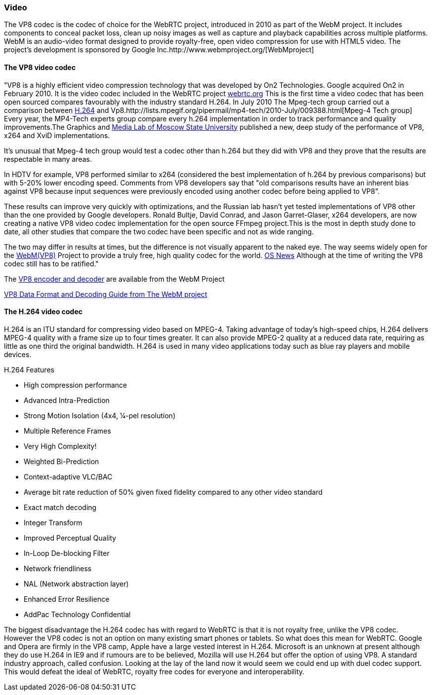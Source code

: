 === Video 

The VP8 codec is the codec of choice for the WebRTC project, introduced in 2010 as part of the WebM project. It includes components to conceal packet loss, clean up noisy images as well as capture and playback capabilities across multiple platforms. WebM is an audio-video format designed to provide royalty-free, open video compression for use with HTML5 video. The project's development is sponsored by Google Inc.http://www.webmproject.org/[WebMproject]

==== The VP8 video codec 

"VP8 is a highly efficient video compression technology that was developed by On2 Technologies. Google acquired On2 in February 2010. It is the video codec included in the WebRTC project https://sites.google.com/site/webrtc/faq#TOC-What-are-the-parameters-of-iSAC-[webrtc.org] This is the first time a video codec that has been  open sourced compares favourably with the industry standard H.264. In July 2010 The Mpeg-tech group carried out a comparison between http://www.itu.int/dms_pub/itu-t/oth/1D/0C/T1D0C0000010002PDFE.pdf[H.264] and Vp8.http://lists.mpegif.org/pipermail/mp4-tech/2010-July/009388.html[Mpeg-4 Tech group] Every year, the MP4-Tech experts group compare every h.264 implementation in order to track performance and quality improvements.The Graphics and http://www.compression.ru/video/codec_comparison/h264_2010/vp8_vs_h264.html[Media Lab of Moscow State University] published a new, deep study of the performance of VP8, x264 and XviD implementations.

It's unusual that Mpeg-4 tech group would test a codec other than h.264 but they did with VP8 and they prove that the results are respectable in many areas.

In HDTV for example, VP8 performed similar to x264 (considered the best implementation of h.264 by previous comparisons) but with 5-20% lower encoding speed. Comments from VP8 developers say that "old comparisons results have an inherent bias against VP8 because input sequences were previously encoded using another codec before being applied to VP8".

These results can improve very quickly with optimizations, and the Russian lab hasn't yet tested implementations of VP8 other than the one provided by Google developers. Ronald Bultje, David Conrad, and Jason Garret-Glaser, x264 developers, are now creating a native VP8 video codec implementation for the open source FFmpeg project.This is the most in depth study done to date, all other studies that compare the two codec have been specific and not as wide ranging.  

The two may differ in results at times, but the difference is not visually apparent to the naked eye. The way seems widely open for the http://www.webmproject.org/code/specs/[WebM(VP8)] Project to provide a truly free, high quality codec for the world. http://www.osnews.com/story/23525/Deep_Analysis_of_the_VP8_Codec_by_H_264_Experts[OS News] Although at the time of writing the VP8 codec still has to be ratified."

The http://www.webmproject.org/tools/vp8-sdk/[VP8 encoder and decoder] are available from the WebM Project

http://www.reelseo.com/wp-content/uploads/2011/02/vp8-bitstream.pdf[VP8 Data Format and Decoding Guide from The WebM project]


==== The H.264 video codec

H.264 is an ITU standard for compressing video based on MPEG-4. Taking advantage of today's high-speed chips, H.264 delivers MPEG-4 quality with a frame size up to four times greater. It can also provide MPEG-2 quality at a reduced data rate, requiring as little as one third the original bandwidth. H.264 is used in many video applications today such as blue ray players and mobile devices.

***********************************************************************************************************************************
H.264 Features

* High compression performance
* Advanced Intra-Prediction
* Strong Motion Isolation (4x4, 1⁄4-pel resolution)
* Multiple Reference Frames
* Very High Complexity!
* Weighted Bi-Prediction
* Context-adaptive VLC/BAC
* Average bit rate reduction of 50% given fixed fidelity compared to any other video standard
* Exact match decoding
* Integer Transform
* Improved Perceptual Quality
* In-Loop De-blocking Filter
* Network friendliness
* NAL (Network abstraction layer)
* Enhanced Error Resilience
* AddPac Technology Confidential

***********************************************************************************************************************************
 
The biggest disadvantage the H.264 codec has with regard to WebRTC is that it is not royalty free, unlike  the VP8 codec. However the VP8 codec is not an option on many existing smart phones or tablets. So what does this mean for WebRTC. Google and Opera are firmly in the VP8 camp, Apple have a large vested interest in H.264. Microsoft is an unknown at present although they do use H.264 in IE9 and if rumours are to be believed, Mozilla will use H.264 but offer the option of using VP8. A standard industry approach, called confusion. Looking at the lay of the land now it would seem we could end up with duel codec support. This would defeat the ideal of WebRTC, royalty free codes for everyone and interoperability.  

















